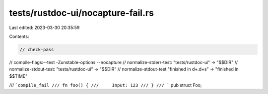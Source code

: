 tests/rustdoc-ui/nocapture-fail.rs
==================================

Last edited: 2023-03-30 20:35:59

Contents:

.. code-block:: rs

    // check-pass
// compile-flags:--test -Zunstable-options --nocapture
// normalize-stderr-test: "tests/rustdoc-ui" -> "$$DIR"
// normalize-stdout-test: "tests/rustdoc-ui" -> "$$DIR"
// normalize-stdout-test "finished in \d+\.\d+s" -> "finished in $$TIME"

/// ```compile_fail
/// fn foo() {
///     Input: 123
/// }
/// ```
pub struct Foo;


